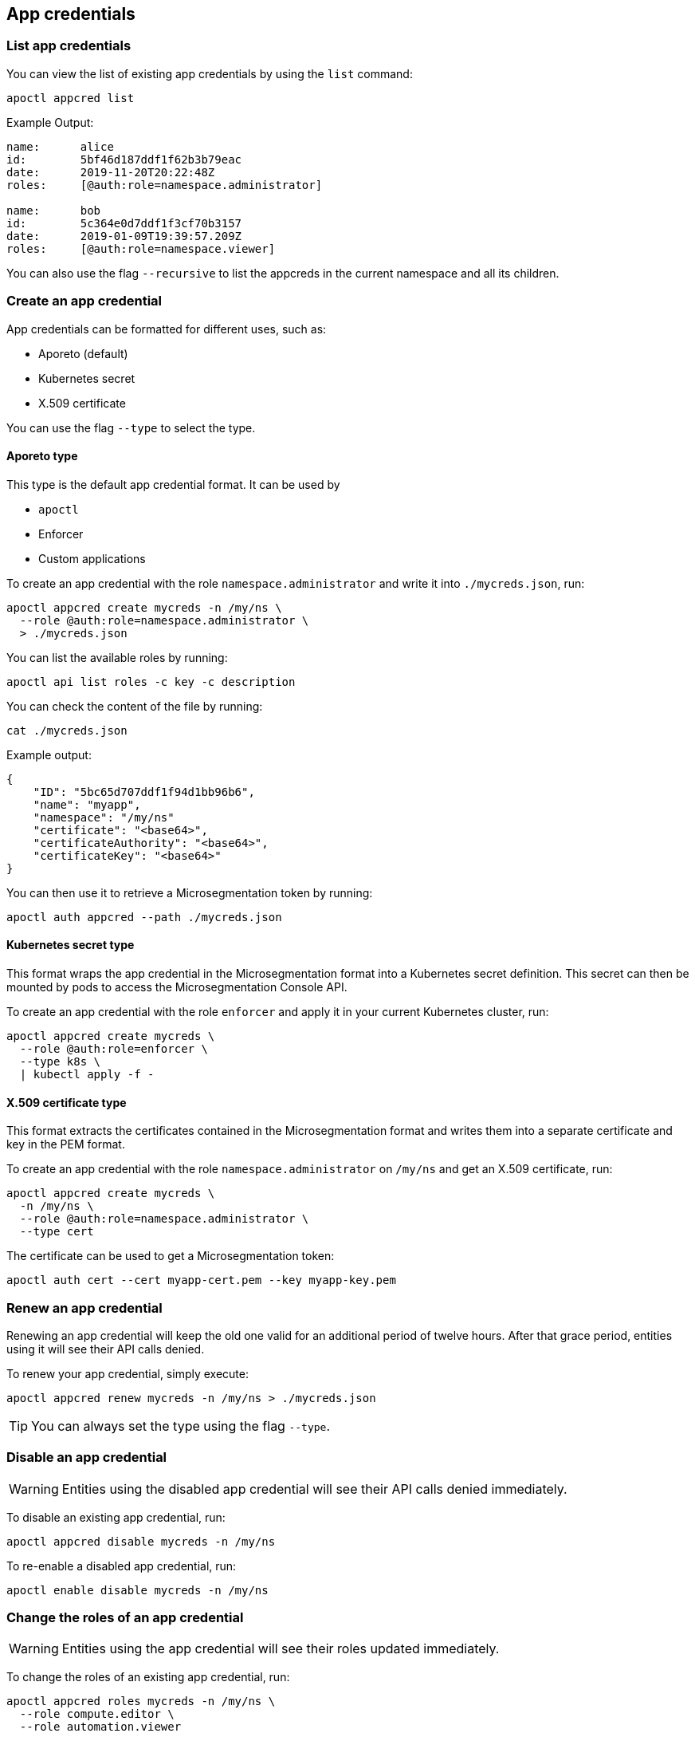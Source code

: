 == App credentials

//'''
//
//title: App credentials
//type: single
//url: "/5.0/reference/app-cred/"
//weight: 20
//menu:
//  5.0:
//    parent: "reference"
//    identifier: "app-cred"
//canonical: https://docs.aporeto.com/saas/reference/app-cred/
//
//'''

=== List app credentials

You can view the list of existing app credentials by using the `list` command:

[,console]
----
apoctl appcred list
----

Example Output:

[,console]
----
name:      alice
id:        5bf46d187ddf1f62b3b79eac
date:      2019-11-20T20:22:48Z
roles:     [@auth:role=namespace.administrator]

name:      bob
id:        5c364e0d7ddf1f3cf70b3157
date:      2019-01-09T19:39:57.209Z
roles:     [@auth:role=namespace.viewer]
----

You can also use the flag `--recursive` to list the appcreds in the current namespace and all its children.

=== Create an app credential

App credentials can be formatted for different uses, such as:

* Aporeto (default)
* Kubernetes secret
* X.509 certificate

You can use the flag `--type` to select the type.

==== Aporeto type

This type is the default app credential format.
It can be used by

* `apoctl`
* Enforcer
* Custom applications

To create an app credential with the role `namespace.administrator` and write it into `./mycreds.json`, run:

[,console]
----
apoctl appcred create mycreds -n /my/ns \
  --role @auth:role=namespace.administrator \
  > ./mycreds.json
----

You can list the available roles by running:

[,console]
----
apoctl api list roles -c key -c description
----

You can check the content of the file by running:

[,console]
----
cat ./mycreds.json
----

Example output:

[,console]
----
{
    "ID": "5bc65d707ddf1f94d1bb96b6",
    "name": "myapp",
    "namespace": "/my/ns"
    "certificate": "<base64>",
    "certificateAuthority": "<base64>",
    "certificateKey": "<base64>"
}

----

You can then use it to retrieve a Microsegmentation token by running:

----
apoctl auth appcred --path ./mycreds.json
----

==== Kubernetes secret type

This format wraps the app credential in the Microsegmentation format into a Kubernetes secret definition.
This secret can then be mounted by pods to access the Microsegmentation Console API.

To create an app credential with the role `enforcer` and apply it in your current Kubernetes cluster, run:

[,console]
----
apoctl appcred create mycreds \
  --role @auth:role=enforcer \
  --type k8s \
  | kubectl apply -f -
----

==== X.509 certificate type

This format extracts the certificates contained in the Microsegmentation format and writes them into a separate certificate and key in the PEM format.

To create an app credential with the role `namespace.administrator` on `/my/ns` and get an X.509 certificate, run:

[,console]
----
apoctl appcred create mycreds \
  -n /my/ns \
  --role @auth:role=namespace.administrator \
  --type cert
----

The certificate can be used to get a Microsegmentation token:

[,console]
----
apoctl auth cert --cert myapp-cert.pem --key myapp-key.pem
----

=== Renew an app credential

Renewing an app credential will keep the old one valid for an additional period of twelve hours.
After that grace period, entities using it will see their API calls denied.

To renew your app credential, simply execute:

[,console]
----
apoctl appcred renew mycreds -n /my/ns > ./mycreds.json
----

[TIP]
====
You can always set the type using the flag `--type`.
====

=== Disable an app credential

[WARNING]
====
Entities using the disabled app credential will see their API calls denied immediately.
====

To disable an existing app credential, run:

[,console]
----
apoctl appcred disable mycreds -n /my/ns
----

To re-enable a disabled app credential, run:

[,console]
----
apoctl enable disable mycreds -n /my/ns
----

=== Change the roles of an app credential

[WARNING]
====
Entities using the app credential will see their roles updated immediately.
====

To change the roles of an existing app credential, run:

[,console]
----
apoctl appcred roles mycreds -n /my/ns \
  --role compute.editor \
  --role automation.viewer
----

=== Delete an app credential

[WARNING]
====
Deleting an appcred will revoke the certificate immediately. Entities using the previous version will see their API calls denied.
====

To delete an existing app credential, run:

[,console]
----
apoctl appcred delete mycreds -n /my/ns
----
